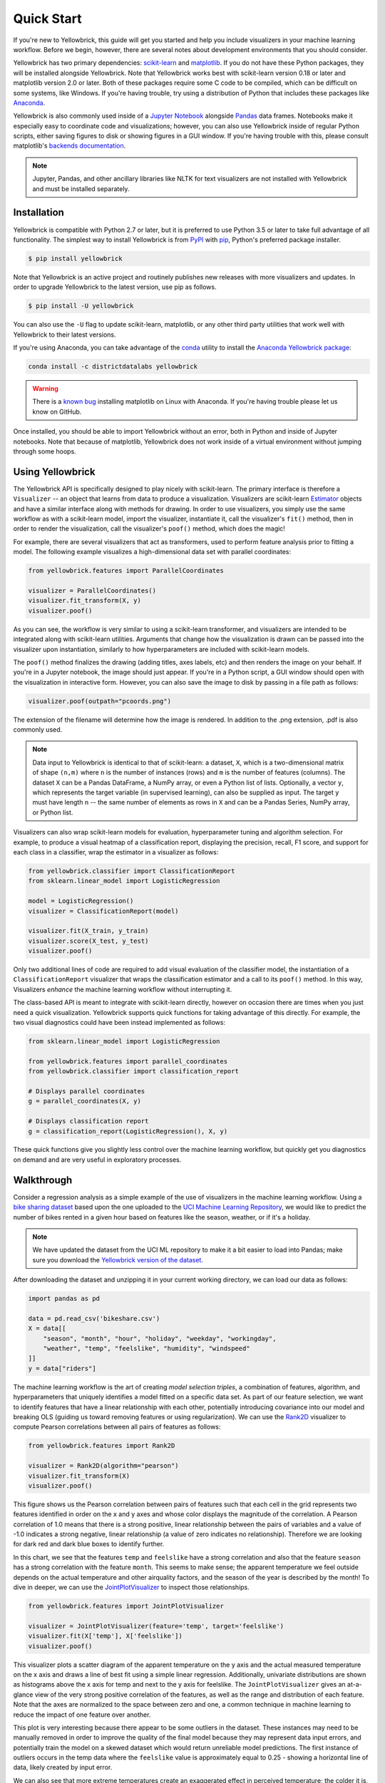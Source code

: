 .. -*- mode: rst -*-

Quick Start
===========

If you're new to Yellowbrick, this guide will get you started and help you include visualizers in your machine learning workflow. Before we begin, however, there are several notes about development environments that you should consider.

Yellowbrick has two primary dependencies: `scikit-learn <http://scikit-learn.org/>`_ and `matplotlib <http://matplotlib.org/>`_. If you do not have these Python packages, they will be installed alongside Yellowbrick. Note that Yellowbrick works best with scikit-learn version 0.18 or later and matplotlib version 2.0 or later. Both of these packages require some C code to be compiled, which can be difficult on some systems, like Windows. If you're having trouble, try using a distribution of Python that includes these packages like `Anaconda <https://anaconda.org>`_.

Yellowbrick is also commonly used inside of a `Jupyter Notebook <http://jupyter.org/>`_ alongside `Pandas <http://pandas.pydata.org/>`_ data frames. Notebooks make it especially easy to coordinate code and visualizations; however, you can also use Yellowbrick inside of regular Python scripts, either saving figures to disk or showing figures in a GUI window. If you're having trouble with this, please consult matplotlib's `backends documentation <https://matplotlib.org/faq/usage_faq.html#what-is-a-backend>`_.

.. NOTE:: Jupyter, Pandas, and other ancillary libraries like NLTK for text visualizers are not installed with Yellowbrick and must be installed separately.

Installation
------------

Yellowbrick is compatible with Python 2.7 or later, but it is preferred to use Python 3.5 or later to take full advantage of all functionality. The simplest way to install Yellowbrick is from PyPI_ with pip_, Python's preferred package installer.

.. code-block:: bash

    $ pip install yellowbrick

.. _PyPI: https://pypi.python.org/pypi/yellowbrick
.. _pip: https://docs.python.org/3/installing/

Note that Yellowbrick is an active project and routinely publishes new releases with more visualizers and updates. In order to upgrade Yellowbrick to the latest version, use pip as follows.

.. code-block:: bash

    $ pip install -U yellowbrick

You can also use the ``-U`` flag to update scikit-learn, matplotlib, or any other third party utilities that work well with Yellowbrick to their latest versions.

If you're using Anaconda, you can take advantage of the `conda <https://conda.io/docs/intro.html>`_ utility to install the `Anaconda Yellowbrick package <https://anaconda.org/DistrictDataLabs/yellowbrick>`_:

.. code-block:: bash

    conda install -c districtdatalabs yellowbrick

.. WARNING:: There is a `known bug <https://github.com/DistrictDataLabs/yellowbrick/issues/205>`_ installing matplotlib on Linux with Anaconda. If you're having trouble please let us know on GitHub.

Once installed, you should be able to import Yellowbrick without an error, both in Python and inside of Jupyter notebooks. Note that because of matplotlib, Yellowbrick does not work inside of a virtual environment without jumping through some hoops.

Using Yellowbrick
-----------------
The Yellowbrick API is specifically designed to play nicely with scikit-learn. The primary interface is therefore a ``Visualizer`` -- an object that learns from data to produce a visualization. Visualizers are scikit-learn `Estimator <http://scikit-learn.org/stable/developers/contributing.html#apis-of-scikit-learn-objects>`_ objects and have a similar interface along with methods for drawing. In order to use visualizers, you simply use the same workflow as with a scikit-learn model, import the visualizer, instantiate it, call the visualizer's ``fit()`` method, then in order to render the visualization, call the visualizer's ``poof()`` method, which does the magic!

For example, there are several visualizers that act as transformers, used to perform feature analysis prior to fitting a model. The following example visualizes a high-dimensional data set with parallel coordinates:

.. code-block:: python

    from yellowbrick.features import ParallelCoordinates

    visualizer = ParallelCoordinates()
    visualizer.fit_transform(X, y)
    visualizer.poof()

As you can see, the workflow is very similar to using a scikit-learn transformer, and visualizers are intended to be integrated along with scikit-learn utilities. Arguments that change how the visualization is drawn can be passed into the visualizer upon instantiation, similarly to how hyperparameters are included with scikit-learn models.

The ``poof()`` method finalizes the drawing (adding titles, axes labels, etc) and then renders the image on your behalf. If you're in a Jupyter notebook, the image should just appear. If you're in a Python script, a GUI window should open with the visualization in interactive form. However, you can also save the image to disk by passing in a file path as follows:

.. code-block:: python

    visualizer.poof(outpath="pcoords.png")

The extension of the filename will determine how the image is rendered. In addition to the .png extension, .pdf is also commonly used.

.. NOTE:: Data input to Yellowbrick is identical to that of scikit-learn: a dataset, ``X``, which is a two-dimensional matrix of shape ``(n,m)`` where ``n`` is the number of instances (rows) and ``m`` is the number of features (columns). The dataset ``X`` can be a Pandas DataFrame, a NumPy array, or even a Python list of lists. Optionally, a vector ``y``, which represents the target variable (in supervised learning), can also be supplied as input. The target ``y`` must have length ``n`` -- the same number of elements as rows in ``X`` and can be a Pandas Series, NumPy array, or Python list.

Visualizers can also wrap scikit-learn models for evaluation, hyperparameter tuning and algorithm selection. For example, to produce a visual heatmap of a classification report, displaying the precision, recall, F1 score, and support for each class in a classifier, wrap the estimator in a visualizer as follows:

.. code-block:: python

    from yellowbrick.classifier import ClassificationReport
    from sklearn.linear_model import LogisticRegression

    model = LogisticRegression()
    visualizer = ClassificationReport(model)

    visualizer.fit(X_train, y_train)
    visualizer.score(X_test, y_test)
    visualizer.poof()

Only two additional lines of code are required to add visual evaluation of the classifier model, the instantiation of a ``ClassificationReport`` visualizer that wraps the classification estimator and a call to its ``poof()`` method. In this way, Visualizers *enhance* the machine learning workflow without interrupting it.

.. TODO:: Walkthrough visual pipelines and text analysis.

The class-based API is meant to integrate with scikit-learn directly, however on occasion there are times when you just need a quick visualization. Yellowbrick supports quick functions for taking advantage of this directly. For example, the two visual diagnostics could have been instead implemented as follows:

.. code-block:: python

    from sklearn.linear_model import LogisticRegression

    from yellowbrick.features import parallel_coordinates
    from yellowbrick.classifier import classification_report

    # Displays parallel coordinates
    g = parallel_coordinates(X, y)

    # Displays classification report
    g = classification_report(LogisticRegression(), X, y)

These quick functions give you slightly less control over the machine learning workflow, but quickly get you diagnostics on demand and are very useful in exploratory processes.

Walkthrough
-----------

Consider a regression analysis as a simple example of the use of visualizers in the machine learning workflow. Using a `bike sharing dataset <https://s3.amazonaws.com/ddl-data-lake/yellowbrick/bikeshare.zip>`_ based upon the one uploaded to the `UCI Machine Learning Repository <https://archive.ics.uci.edu/ml/datasets/bike+sharing+dataset>`_, we would like to predict the number of bikes rented in a given hour based on features like the season, weather, or if it's a holiday.

.. note:: We have updated the dataset from the UCI ML repository to make it a bit easier to load into Pandas; make sure you download the `Yellowbrick version of the dataset <https://s3.amazonaws.com/ddl-data-lake/yellowbrick/bikeshare.zip>`_.

After downloading the dataset and unzipping it in your current working directory, we can load our data as follows:

.. code-block:: python

    import pandas as pd

    data = pd.read_csv('bikeshare.csv')
    X = data[[
        "season", "month", "hour", "holiday", "weekday", "workingday",
        "weather", "temp", "feelslike", "humidity", "windspeed"
    ]]
    y = data["riders"]

The machine learning workflow is the art of creating *model selection triples*, a combination of features, algorithm, and hyperparameters that uniquely identifies a model fitted on a specific data set. As part of our feature selection, we want to identify features that have a linear relationship with each other, potentially introducing covariance into our model and breaking OLS (guiding us toward removing features or using regularization). We can use the Rank2D_ visualizer to compute Pearson correlations between all pairs of features as follows:

.. _Rank2D: http://www.scikit-yb.org/en/latest/api/yellowbrick.features.html#module-yellowbrick.features.rankd

.. code-block:: python

   from yellowbrick.features import Rank2D

   visualizer = Rank2D(algorithm="pearson")
   visualizer.fit_transform(X)
   visualizer.poof()

.. image:: images/quickstart/bikeshare_rank2d.png

This figure shows us the Pearson correlation between pairs of features such that each cell in the grid represents two features identified in order on the x and y axes and whose color displays the magnitude of the correlation. A Pearson correlation of 1.0 means that there is a strong positive, linear relationship between the pairs of variables and a value of -1.0 indicates a strong negative, linear relationship (a value of zero indicates no relationship). Therefore we are looking for dark red and dark blue boxes to identify further.

In this chart, we see that the features ``temp`` and ``feelslike`` have a strong correlation and also that the feature ``season`` has a strong correlation with the feature ``month``. This seems to make sense; the apparent temperature we feel outside depends on the actual temperature and other airquality factors, and the season of the year is described by the month! To dive in deeper, we can use the `JointPlotVisualizer <http://www.scikit-yb.org/en/latest/api/yellowbrick.features.html#module-yellowbrick.features.jointplot>`_ to inspect those relationships.

.. code-block:: python

    from yellowbrick.features import JointPlotVisualizer

    visualizer = JointPlotVisualizer(feature='temp', target='feelslike')
    visualizer.fit(X['temp'], X['feelslike'])
    visualizer.poof()

.. image:: images/quickstart/temp_feelslike_jointplot.png

This visualizer plots a scatter diagram of the apparent temperature on the y axis and the actual measured temperature on the x axis and draws a line of best fit using a simple linear regression. Additionally, univariate distributions are shown as histograms above the x axis for temp and next to the y axis for feelslike.  The ``JointPlotVisualizer`` gives an at-a-glance view of the very strong positive correlation of the features, as well as the range and distribution of each feature. Note that the axes are normalized to the space between zero and one, a common technique in machine learning to reduce the impact of one feature over another.

This plot is very interesting because there appear to be some outliers in the dataset. These instances may need to be manually removed in order to improve the quality of the final model because they may represent data input errors, and potentially train the model on a skewed dataset which would return unreliable model predictions. The first instance of outliers occurs in the temp data where the ``feelslike``  value is approximately equal to 0.25 - showing a horizontal line of data, likely created by input error.

We can also see that more extreme temperatures create an exaggerated effect in perceived temperature; the colder it is, the colder people are likely to believe it to be, and the warmer it is, the warmer it is perceived to be, with moderate temperatures generally having little effect on individual perception of comfort. This gives us a clue that ``feelslike``  may be a better feature than ``temp`` - promising a more stable dataset, with less risk of running into outliers or errors.

We can ultimately confirm the assumption by training our model on either value, and scoring the results. If the ``temp``  value is indeed less reliable, we should remove the ``temp``  variable in favor of ``feelslike`` . In the meantime, we will use the ``feelslike``  value due to the absence of outliers and input error.

At this point, we can train our model; let's fit a linear regression to our model and plot the residuals.

.. code-block:: python

    from yellowbrick.regressor import ResidualsPlot
    from sklearn.linear_model import LinearRegression
    from sklearn.model_selection import train_test_split

    # Create training and test sets
    X_train, X_test, y_train, y_test = train_test_split(
        X, y, test_size=0.1
    )

    visualizer = ResidualsPlot(LinearRegression())
    visualizer.fit(X_train, y_train)
    visualizer.score(X_test, y_test)
    visualizer.poof()

.. image:: images/quickstart/bikeshare_ols_residuals.png

The residuals plot shows the error against the predicted value (the number of riders), and allows us to look for heteroskedasticity in the model; e.g. regions in the target where the error is greatest. The shape of the residuals can strongly inform us where OLS (ordinary least squares) is being most strongly affected by the components of our model (the features). In this case, we can see that the lower predicted number of riders results in lower model error, and conversely that the the higher predicted number of riders results in higher model error. This indicates that our model has more noise in certain regions of the target or that two variables are colinear, meaning that they are injecting error as the noise in their relationship changes. 

The residuals plot also shows how the model is injecting error, the bold horizontal line at ``residuals = 0`` is no error, and any point above or below that line indicates the magnitude of error. For example, most of the residuals are negative, and since the score is computed as ``actual - expected``, this means that the expected value is bigger than the actual value most of the time; e.g. that our model is primarily guessing more than the actual number of riders. Moreover, there is a very interesting boundary along the top right of the residuals graph, indicating an interesting effect in model space; possibly that some feature is strongly weighted in the region of that model.

Finally the residuals are colored by training and test set. This helps us identify errors in creating train and test splits. If the test error doesn't match the train error then our model is either overfit or underfit. Otherwise it could be an error in shuffling the dataset before creating the splits.

Along with generating the residuals plot, "we also measured the performance by "scoring" our model on the test data, e.g. the code snippet ``visualizer.score(X_test, y_test)``. Because we used a linear regression model, the `scoring consists of finding the R-squared value of the data <http://scikit-learn.org/stable/modules/generated/sklearn.linear_model.LinearRegression.html#sklearn.linear_model.LinearRegression.score>`_, which is a statistical measure of how close the data are to the fitted regression line. The R-squared value of any model may vary slightly between prediction/test runs, however it should generally be comparable. In our case, the R-squared value for this model was only 0.328, suggesting that linear correlation may not be the most appropriate to use for fitting this data. Let's see if we can fit a better model using *regularization*, and explore another visualizer at the same time.

.. code-block:: python

    import numpy as np

    from sklearn.linear_model import RidgeCV
    from yellowbrick.regressor import AlphaSelection

    alphas = np.logspace(-10, 1, 200)
    visualizer = AlphaSelection(RidgeCV(alphas=alphas))
    visualizer.fit(X, y)
    visualizer.poof()

.. image:: images/quickstart/bikeshare_ridge_alphas.png

When exploring model families, the primary thing to consider is how the model becomes more *complex*. As the model increases in complexity, the error due to variance increases because the model is becoming more overfit and cannot generalize to unseen data. However, the simpler the model is the more error there is likely to be due to bias; the model is underfit and therefore misses its target more frequently. The goal therefore of most machine learning is to create a model that is *just complex enough*, finding a middle ground between bias and variance.

For a linear model, complexity comes from the features themselves and their assigned weight according to the model. Linear models therefore expect the *least number of features* that achieves an explanatory result. One technique to achieve this is *regularization*, the introduction of a parameter called alpha that normalizes the weights of the coefficients with each other and penalizes complexity. Alpha and complexity have an inverse relationship, the higher the alpha, the lower the complexity of the model and vice versa.

The question therefore becomes how you choose alpha. One technique is to fit a number of models using cross-validation and selecting the alpha that has the lowest error. The ``AlphaSelection`` visualizer allows you to do just that, with a visual representation that shows the behavior of the regularization. As you can see in the figure above, the error decreases as the value of alpha increases up until our chosen value (in this case, 3.181) where the error starts to increase. This allows us to target the bias/variance trade-off and to explore the relationship of regularization methods (for example Ridge vs. Lasso).

We can now train our final model and visualize it with the ``PredictionError`` visualizer:

.. code-block:: python

    from sklearn.linear_model import Ridge
    from yellowbrick.regressor import PredictionError

    visualizer = PredictionError(Ridge(alpha=3.181))
    visualizer.fit(X_train, y_train)
    visualizer.score(X_test, y_test)
    visualizer.poof()

.. image:: images/quickstart/bikeshare_ridge_prediction_error.png


The prediction error visualizer plots the actual (measured) vs. expected (predicted) values against each other. The dotted black line is the 45 degree line that indicates zero error. Like the residuals plot, this allows us to see where error is occurring and in what magnitude.

In this plot, we can see that most of the instance density is less than 200 riders. We may want to try orthogonal matching pursuit or splines to fit a regression that takes into account more regionality. We can also note that that weird topology from the residuals plot seems to be fixed using the Ridge regression, and that there is a bit more balance in our model between large and small values. Potentially the Ridge regularization cured a covariance issue we had between two features. As we move forward in our analysis using other model forms, we can continue to utilize visualizers to quickly compare and see our results.

Hopefully this workflow gives you an idea of how to integrate Visualizers into machine learning with scikit-learn and inspires you to use them in your work and write your own! For additional information on getting started with Yellowbrick, check out the :doc:`tutorial`. After that you can get up to speed on specific visualizers detailed in the :doc:`api/index`.
